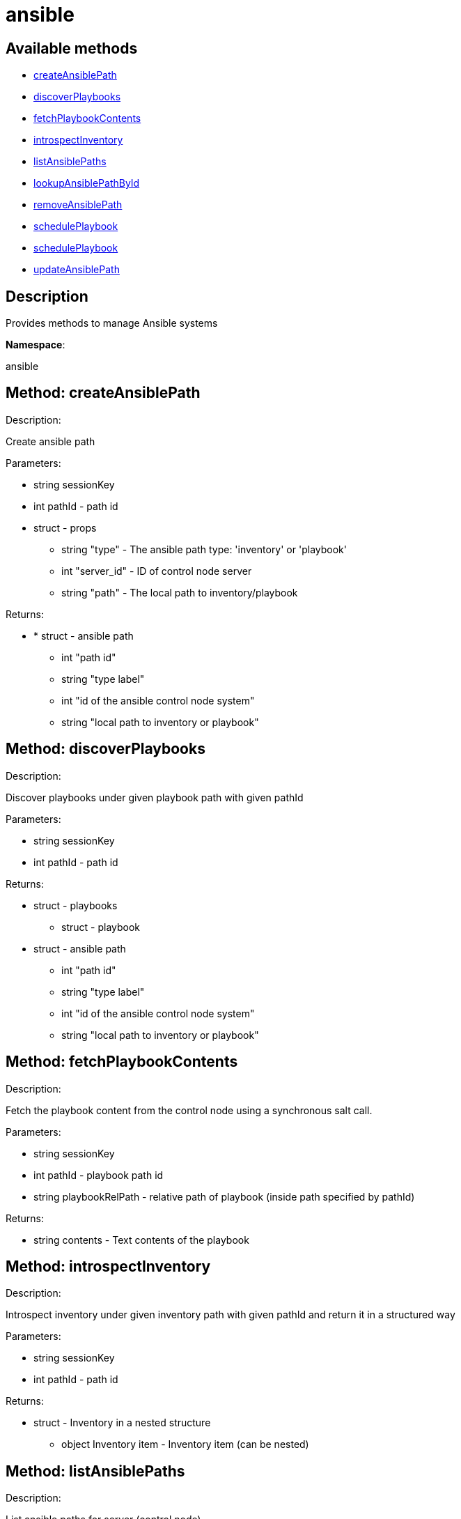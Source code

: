 [#apidoc-ansible]
= ansible


== Available methods

* <<apidoc-ansible-createAnsiblePath-1300359226,createAnsiblePath>>
* <<apidoc-ansible-discoverPlaybooks-541957855,discoverPlaybooks>>
* <<apidoc-ansible-fetchPlaybookContents-1657760388,fetchPlaybookContents>>
* <<apidoc-ansible-introspectInventory-1797959612,introspectInventory>>
* <<apidoc-ansible-listAnsiblePaths-2125081542,listAnsiblePaths>>
* <<apidoc-ansible-lookupAnsiblePathById-1840148729,lookupAnsiblePathById>>
* <<apidoc-ansible-removeAnsiblePath-2096690266,removeAnsiblePath>>
* <<apidoc-ansible-schedulePlaybook-1605741888,schedulePlaybook>>
* <<apidoc-ansible-schedulePlaybook-1632909815,schedulePlaybook>>
* <<apidoc-ansible-updateAnsiblePath-1403191795,updateAnsiblePath>>

== Description

Provides methods to manage Ansible systems

*Namespace*:

ansible


[#apidoc-ansible-createAnsiblePath-1300359226]
== Method: createAnsiblePath 

Description:

Create ansible path




Parameters:

  * [.string]#string#  sessionKey
 
* [.int]#int#  pathId - path id
 
* [.struct]#struct#  - props
      ** [.string]#string#  "type" - The ansible path type: 'inventory' or 'playbook'
      ** [.int]#int#  "server_id" - ID of control node server
      ** [.string]#string#  "path" - The local path to inventory/playbook
   

Returns:

* * [.struct]#struct#  - ansible path
     ** [.int]#int#  "path id"
     ** [.string]#string#  "type label"
     ** [.int]#int#  "id of the ansible control node system"
     ** [.string]#string#  "local path to inventory or playbook"
     
 



[#apidoc-ansible-discoverPlaybooks-541957855]
== Method: discoverPlaybooks 

Description:

Discover playbooks under given playbook path with given pathId




Parameters:

  * [.string]#string#  sessionKey
 
* [.int]#int#  pathId - path id
 

Returns:

* [.struct]#struct#  - playbooks
     ** [.struct]#struct#  - playbook
         * [.struct]#struct#  - ansible path
     ** [.int]#int#  "path id"
     ** [.string]#string#  "type label"
     ** [.int]#int#  "id of the ansible control node system"
     ** [.string]#string#  "local path to inventory or playbook"
    
       



[#apidoc-ansible-fetchPlaybookContents-1657760388]
== Method: fetchPlaybookContents 

Description:

Fetch the playbook content from the control node using a synchronous salt call.




Parameters:

  * [.string]#string#  sessionKey
 
* [.int]#int#  pathId - playbook path id
 
* [.string]#string#  playbookRelPath - relative path of playbook (inside path specified by
 pathId)
 

Returns:

* [.string]#string#  contents - Text contents of the playbook
 



[#apidoc-ansible-introspectInventory-1797959612]
== Method: introspectInventory 

Description:

Introspect inventory under given inventory path with given pathId and return it in a structured way




Parameters:

  * [.string]#string#  sessionKey
 
* [.int]#int#  pathId - path id
 

Returns:

* [.struct]#struct#  - Inventory in a nested structure
   ** [.object]#object#  Inventory item - Inventory item (can be nested)
  



[#apidoc-ansible-listAnsiblePaths-2125081542]
== Method: listAnsiblePaths 

Description:

List ansible paths for server (control node)




Parameters:

  * [.string]#string#  sessionKey
 
* [.int]#int#  controlNodeId - id of ansible control node server
 

Returns:

* [.array]#array# :
 * [.struct]#struct#  - ansible path
     ** [.int]#int#  "path id"
     ** [.string]#string#  "type label"
     ** [.int]#int#  "id of the ansible control node system"
     ** [.string]#string#  "local path to inventory or playbook"
    
  



[#apidoc-ansible-lookupAnsiblePathById-1840148729]
== Method: lookupAnsiblePathById 

Description:

Lookup ansible path by path id




Parameters:

  * [.string]#string#  sessionKey
 
* [.int]#int#  pathId - path id
 

Returns:

* * [.struct]#struct#  - ansible path
     ** [.int]#int#  "path id"
     ** [.string]#string#  "type label"
     ** [.int]#int#  "id of the ansible control node system"
     ** [.string]#string#  "local path to inventory or playbook"
     
 



[#apidoc-ansible-removeAnsiblePath-2096690266]
== Method: removeAnsiblePath 

Description:

Create ansible path




Parameters:

  * [.string]#string#  sessionKey
 
* [.int]#int#  pathId - path id
 

Returns:

* [.int]#int#  - 1 on success, exception thrown otherwise.
 



[#apidoc-ansible-schedulePlaybook-1605741888]
== Method: schedulePlaybook 

Description:

Schedule a playbook execution




Parameters:

* [.string]#string#  sessionKey
 
* [.string]#string#  playbookPath
 
* [.string]#string#  inventoryPath - path to Ansible inventory or empty
 
* [.int]#int#  controlNodeId - system ID of the control node
 
* [.dateTime.iso8601]#dateTime.iso8601#  earliestOccurrence - earliest the execution command can be sent to the control node. ignored when actionChainLabel is used
 
* [.string]#string#  actionChainLabel - label of an action chain to use, or None
 

Returns:

* [.int]#int#  id - ID of the playbook execution action created
 



[#apidoc-ansible-schedulePlaybook-1632909815]
== Method: schedulePlaybook 

Description:

Schedule a playbook execution




Parameters:

* [.string]#string#  sessionKey
 
* [.string]#string#  playbookPath
 
* [.string]#string#  inventoryPath - path to Ansible inventory or empty
 
* [.int]#int#  controlNodeId - system ID of the control node
 
* [.dateTime.iso8601]#dateTime.iso8601#  earliestOccurrence - earliest the execution command can be sent to the control node. ignored when actionChainLabel is used
 
* [.string]#string#  actionChainLabel - label of an action chain to use, or None
 
* [.boolean]#boolean#  testMode - 'true' if the playbook shall be executed in test mode
 

Returns:

* [.int]#int#  id - ID of the playbook execution action created
 



[#apidoc-ansible-updateAnsiblePath-1403191795]
== Method: updateAnsiblePath 

Description:

Create ansible path




Parameters:

  * [.string]#string#  sessionKey
 
* [.int]#int#  pathId - path id
 
* [.struct]#struct#  - props
      ** [.string]#string#  "path" - The local path to inventory/playbook
   

Returns:

* * [.struct]#struct#  - ansible path
     ** [.int]#int#  "path id"
     ** [.string]#string#  "type label"
     ** [.int]#int#  "id of the ansible control node system"
     ** [.string]#string#  "local path to inventory or playbook"
     
 


